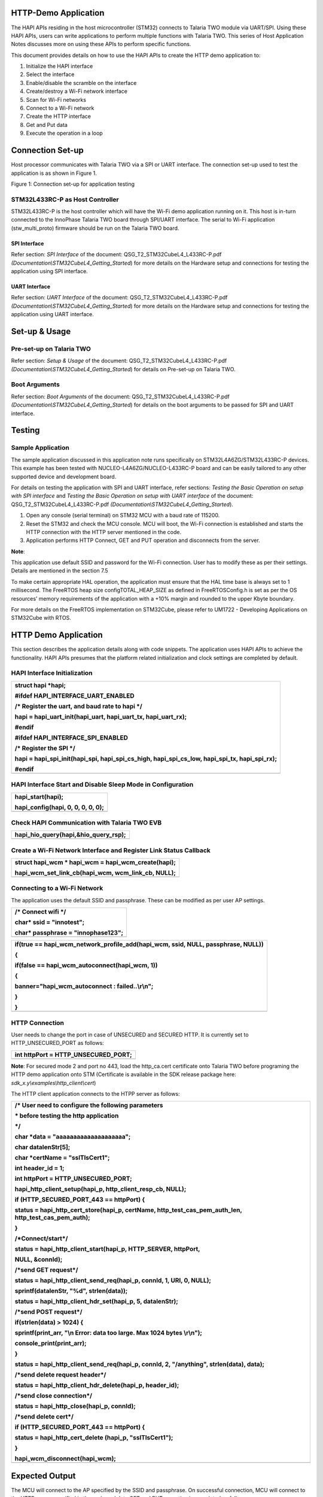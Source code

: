 HTTP-Demo Application
=====================

The HAPI APIs residing in the host microcontroller (STM32) connects to
Talaria TWO module via UART/SPI. Using these HAPI APIs, users can write
applications to perform multiple functions with Talaria TWO. This series
of Host Application Notes discusses more on using these APIs to perform
specific functions.

This document provides details on how to use the HAPI APIs to create the
HTTP demo application to:

1. Initialize the HAPI interface

2. Select the interface

3. Enable/disable the scramble on the interface

4. Create/destroy a Wi-Fi network interface

5. Scan for Wi-Fi networks

6. Connect to a Wi-Fi network

7. Create the HTTP interface

8. Get and Put data

9. Execute the operation in a loop

Connection Set-up
=================

Host processor communicates with Talaria TWO via a SPI or UART
interface. The connection set-up used to test the application is as
shown in Figure 1.

|image1|

Figure 1: Connection set-up for application testing

STM32L433RC-P as Host Controller
--------------------------------

STM32L433RC-P is the host controller which will have the Wi-Fi demo
application running on it. This host is in-turn connected to the
InnoPhase Talaria TWO board through SPI/UART interface. The serial to
Wi-Fi application (stw_multi_proto) firmware should be run on the
Talaria TWO board.

SPI Interface
~~~~~~~~~~~~~

Refer section: *SPI Interface* of the document:
QSG_T2_STM32CubeL4_L433RC-P.pdf
*(Documentation\\STM32CubeL4_Getting_Started*) for more details on the
Hardware setup and connections for testing the application using SPI
interface.

UART Interface
~~~~~~~~~~~~~~

Refer section: *UART Interface* of the document:
QSG_T2_STM32CubeL4_L433RC-P.pdf
*(Documentation\\STM32CubeL4_Getting_Started*) for more details on the
Hardware setup and connections for testing the application using UART
interface.

Set-up & Usage
==============

Pre-set-up on Talaria TWO
-------------------------

Refer section: *Setup & Usage* of the document:
QSG_T2_STM32CubeL4_L433RC-P.pdf
*(Documentation\\STM32CubeL4_Getting_Started*) for details on Pre-set-up
on Talaria TWO.

Boot Arguments 
---------------

Refer section: *Boot Arguments* of the document:
QSG_T2_STM32CubeL4_L433RC-P.pdf
*(Documentation\\STM32CubeL4_Getting_Started*) for details on the boot
arguments to be passed for SPI and UART interface.

Testing
=======

Sample Application
------------------

The sample application discussed in this application note runs
specifically on STM32L4A6ZG/STM32L433RC-P devices. This example has been
tested with NUCLEO-L4A6ZG/NUCLEO-L433RC-P board and can be easily
tailored to any other supported device and development board.

For details on testing the application with SPI and UART interface,
refer sections: *Testing the Basic Operation on setup with SPI
interface* and *Testing the Basic Operation on setup with UART
interface* of the document: QSG_T2_STM32CubeL4_L433RC-P.pdf
*(Documentation\\STM32CubeL4_Getting_Started*).

1. Open any console (serial terminal) on STM32 MCU with a baud rate of
   115200.

2. Reset the STM32 and check the MCU console. MCU will boot, the Wi-Fi
   connection is established and starts the HTTP connection with the
   HTTP server mentioned in the code.

3. Application performs HTTP Connect, GET and PUT operation and
   disconnects from the server.

**Note**:

This application use default SSID and password for the Wi-Fi connection.
User has to modify these as per their settings. Details are mentioned in
the section 7.5

To make certain appropriate HAL operation, the application must ensure
that the HAL time base is always set to 1 millisecond. The FreeRTOS heap
size configTOTAL_HEAP_SIZE as defined in FreeRTOSConfig.h is set as per
the OS resources’ memory requirements of the application with a +10%
margin and rounded to the upper Kbyte boundary.

For more details on the FreeRTOS implementation on STM32Cube, please
refer to UM1722 - Developing Applications on STM32Cube with RTOS.

.. _http-demo-application-1:

HTTP Demo Application
=====================

This section describes the application details along with code snippets.
The application uses HAPI APIs to achieve the functionality. HAPI APIs
presumes that the platform related initialization and clock settings are
completed by default.

HAPI Interface Initialization
-----------------------------

+-----------------------------------------------------------------------+
| struct hapi \*hapi;                                                   |
|                                                                       |
| #ifdef HAPI_INTERFACE_UART_ENABLED                                    |
|                                                                       |
| /\* Register the uart, and baud rate to hapi \*/                      |
|                                                                       |
| hapi = hapi_uart_init(hapi_uart, hapi_uart_tx, hapi_uart_rx);         |
|                                                                       |
| #endif                                                                |
|                                                                       |
| #ifdef HAPI_INTERFACE_SPI_ENABLED                                     |
|                                                                       |
| /\* Register the SPI \*/                                              |
|                                                                       |
| hapi = hapi_spi_init(hapi_spi, hapi_spi_cs_high, hapi_spi_cs_low,     |
| hapi_spi_tx, hapi_spi_rx);                                            |
|                                                                       |
| #endif                                                                |
+=======================================================================+
+-----------------------------------------------------------------------+

HAPI Interface Start and Disable Sleep Mode in Configuration
------------------------------------------------------------

+-----------------------------------------------------------------------+
| hapi_start(hapi);                                                     |
|                                                                       |
| hapi_config(hapi, 0, 0, 0, 0, 0);                                     |
+=======================================================================+
+-----------------------------------------------------------------------+

Check HAPI Communication with Talaria TWO EVB
---------------------------------------------

+-----------------------------------------------------------------------+
| hapi_hio_query(hapi,&hio_query_rsp);                                  |
+=======================================================================+
+-----------------------------------------------------------------------+

Create a Wi-Fi Network Interface and Register Link Status Callback 
-------------------------------------------------------------------

+-----------------------------------------------------------------------+
| struct hapi_wcm \* hapi_wcm = hapi_wcm_create(hapi);                  |
|                                                                       |
| hapi_wcm_set_link_cb(hapi_wcm, wcm_link_cb, NULL);                    |
+=======================================================================+
+-----------------------------------------------------------------------+

Connecting to a Wi-Fi Network
-----------------------------

The application uses the default SSID and passphrase. These can be
modified as per user AP settings.

+-----------------------------------------------------------------------+
| /\* Connect wifi \*/                                                  |
|                                                                       |
| char\* ssid = "innotest";                                             |
|                                                                       |
| char\* passphrase = "innophase123";                                   |
+=======================================================================+
+-----------------------------------------------------------------------+

+-----------------------------------------------------------------------+
| if(true == hapi_wcm_network_profile_add(hapi_wcm, ssid, NULL,         |
| passphrase, NULL))                                                    |
|                                                                       |
| {                                                                     |
|                                                                       |
| if(false == hapi_wcm_autoconnect(hapi_wcm, 1))                        |
|                                                                       |
| {                                                                     |
|                                                                       |
| banner="hapi_wcm_autoconnect : failed..\\r\\n";                       |
|                                                                       |
| }                                                                     |
|                                                                       |
| }                                                                     |
+=======================================================================+
+-----------------------------------------------------------------------+

HTTP Connection
---------------

User needs to change the port in case of UNSECURED and SECURED HTTP. It
is currently set to HTTP_UNSECURED_PORT as follows:

+-----------------------------------------------------------------------+
| int httpPort = HTTP_UNSECURED_PORT;                                   |
+=======================================================================+
+-----------------------------------------------------------------------+

**Note**: For secured mode 2 and port no 443, load the http_ca.cert
certificate onto Talaria TWO before programing the HTTP demo application
onto STM (Certificate is available in the SDK release package here:
*sdk_x.y\\examples\\http_client\\cert*)

The HTTP client application connects to the HTPP server as follows:

+-----------------------------------------------------------------------+
| /\* User need to configure the following parameters                   |
|                                                                       |
| \* before testing the http application                                |
|                                                                       |
| \*/                                                                   |
|                                                                       |
| char \*data = "aaaaaaaaaaaaaaaaaaaa";                                 |
|                                                                       |
| char datalenStr[5];                                                   |
|                                                                       |
| char \*certName = "sslTlsCert1";                                      |
|                                                                       |
| int header_id = 1;                                                    |
|                                                                       |
| int httpPort = HTTP_UNSECURED_PORT;                                   |
|                                                                       |
| hapi_http_client_setup(hapi_p, http_client_resp_cb, NULL);            |
|                                                                       |
| if (HTTP_SECURED_PORT_443 == httpPort) {                              |
|                                                                       |
| status = hapi_http_cert_store(hapi_p, certName,                       |
| http_test_cas_pem_auth_len, http_test_cas_pem_auth);                  |
|                                                                       |
| }                                                                     |
|                                                                       |
| /\*Connect/start*/                                                    |
|                                                                       |
| status = hapi_http_client_start(hapi_p, HTTP_SERVER, httpPort,        |
|                                                                       |
| NULL, &connId);                                                       |
|                                                                       |
| /\*send GET request*/                                                 |
|                                                                       |
| status = hapi_http_client_send_req(hapi_p, connId, 1, URI, 0, NULL);  |
|                                                                       |
| sprintf(datalenStr, "%d", strlen(data));                              |
|                                                                       |
| status = hapi_http_client_hdr_set(hapi_p, 5, datalenStr);             |
|                                                                       |
| /\*send POST request*/                                                |
|                                                                       |
| if(strlen(data) > 1024) {                                             |
|                                                                       |
| sprintf(print_arr, "\\n Error: data too large. Max 1024 bytes         |
| \\r\\n");                                                             |
|                                                                       |
| console_print(print_arr);                                             |
|                                                                       |
| }                                                                     |
|                                                                       |
| status = hapi_http_client_send_req(hapi_p, connId, 2, "/anything",    |
| strlen(data), data);                                                  |
|                                                                       |
| /\*send delete request header*/                                       |
|                                                                       |
| status = hapi_http_client_hdr_delete(hapi_p, header_id);              |
|                                                                       |
| /\*send close connection*/                                            |
|                                                                       |
| status = hapi_http_close(hapi_p, connId);                             |
|                                                                       |
| /\*send delete cert*/                                                 |
|                                                                       |
| if (HTTP_SECURED_PORT_443 == httpPort) {                              |
|                                                                       |
| status = hapi_http_cert_delete (hapi_p, "sslTlsCert1");               |
|                                                                       |
| }                                                                     |
|                                                                       |
| hapi_wcm_disconnect(hapi_wcm);                                        |
+=======================================================================+
+-----------------------------------------------------------------------+

Expected Output
===============

The MCU will connect to the AP specified by the SSID and passphrase. On
successful connection, MCU will connect to the HTTP server specified in
the code and data GET and PUT operation is completed as follows:

|A screenshot of a computer program Description automatically generated|

Figure 2: Expected Output

Application Files and Functions
===============================

+---------------------------------------------------+------------------+
| **File**                                          | **Function**     |
+===================================================+==================+
| InnoPhase_HAPI/T2-HAN-013/Src/HAPI/app.c          | Main Program     |
+---------------------------------------------------+------------------+
| InnoPhase_HAPI/T2-HAN-013/Src/HAPI/app_http.c     | Code for         |
|                                                   | configuring the  |
|                                                   | http client      |
|                                                   | module           |
+---------------------------------------------------+------------------+
| Middlewares/                                      | HAPI module for  |
| Third_Party/InnoPhase_HAPI/Src/hapi_http_client.c | http client      |
+---------------------------------------------------+------------------+
| InnoPhase_HAPI\\T2-HAN-013\\Src\\HAPI\\include\\  | HTTP header file |
| hapi_http_client.h                                |                  |
+---------------------------------------------------+------------------+

Table 1: Application files and functions

.. |image1| image:: media/image1.png
.. |A screenshot of a computer program Description automatically generated| image:: media/image2.png
   :width: 5.90551in
   :height: 5.52878in
